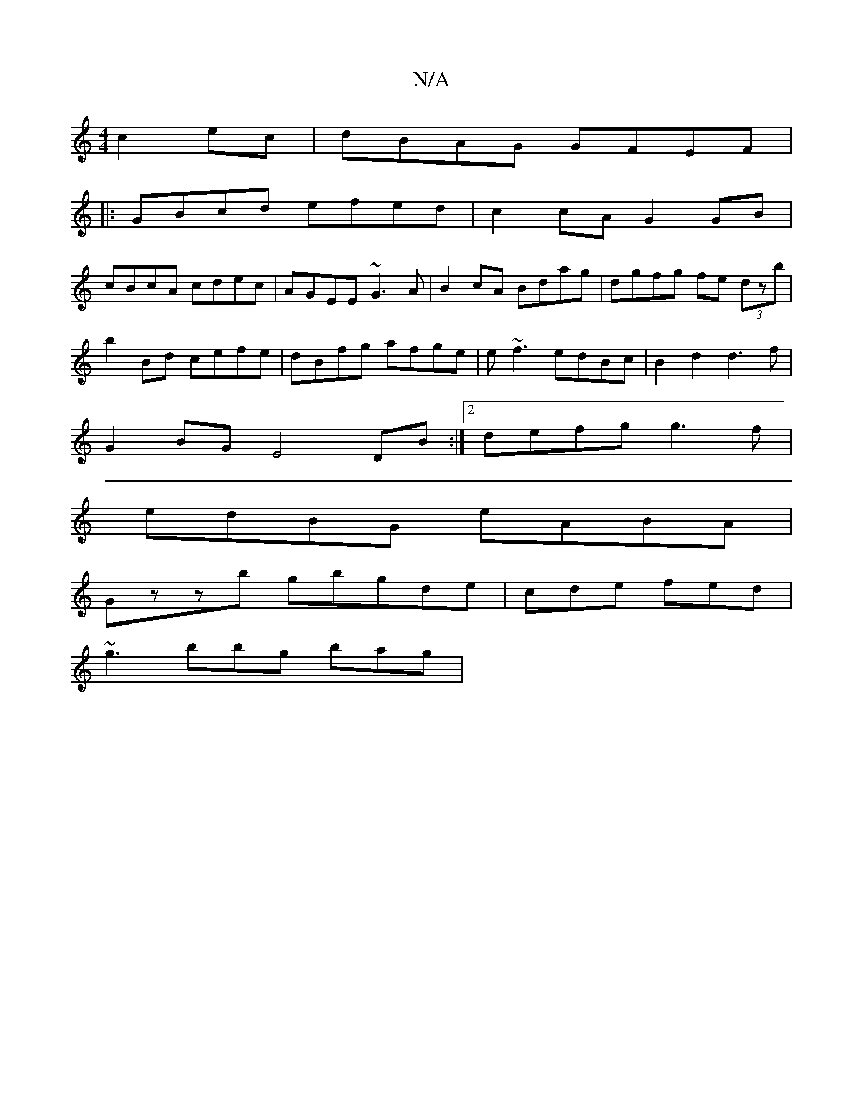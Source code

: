 X:1
T:N/A
M:4/4
R:N/A
K:Cmajor
 c2ec|dBAG GFEF|
|:GBcd efed|c2cA G2 GB|
cBcA cdec| AGEE ~G3A|B2cA Bdag|dgfg fe (3dzb|
b2Bd cefe|dBfg afge|e~f3 edBc |B2 d2 d3 f |
G2BG E4 DB:|2 defg g3f |
edBG eABA |
Gzzb gbgde|cde fed|
~g3 bbg bag|